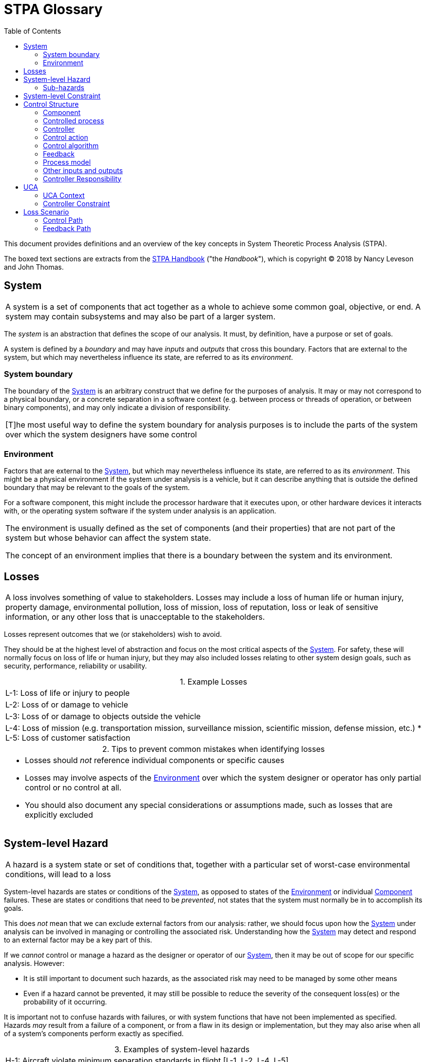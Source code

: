 :sectnums:
:chapter-label:
:xrefstyle: short
:table-caption:

ifdef::env-github[]
:table-caption: :information_source:
endif::[]

:toc:

= STPA Glossary

This document provides definitions and an overview of the key concepts in System Theoretic Process Analysis (STPA).

The boxed text sections are extracts from the https://psas.scripts.mit.edu/home/get_file.php?name=STPA_handbook.pdf[STPA Handbook] ("the _Handbook_"), which is copyright © 2018 by Nancy Leveson and John Thomas.

:sectnums!:
[[system, System]]
== System

[cols="<1", stripes=all]
|===
| A system is a set of components that act together as a whole to achieve some common goal, objective, or end. A system may contain subsystems and may also be part of a larger system.
|===

The _system_ is an abstraction that defines the scope of our analysis. It must, by definition, have a purpose or set of goals.

A system is defined by a _boundary_ and may have _inputs_ and _outputs_ that cross this boundary. Factors that are external to the system, but which may nevertheless influence its state, are referred to as its _environment_.

[[boundary, System Boundary]]
=== System boundary

The boundary of the <<system>> is an arbitrary construct that we define for the purposes of analysis. It may or may not correspond to a physical boundary, or a concrete separation in a software context (e.g. between process or threads of operation, or between binary components), and may only indicate a division of responsibility.

[cols="<1", stripes=all]
|===
| [T]he most useful way to define the system boundary for analysis purposes is to include the parts of the system over which the system designers have some control
|===

[[environment, Environment]]
=== Environment

Factors that are external to the <<system>>, but which may nevertheless influence its state, are referred to as its _environment_. This might be a physical environment if the system under analysis is a vehicle, but it can describe anything that is outside the defined boundary that may be relevant to the goals of the system.

For a software component, this might include the processor hardware that it executes upon, or other hardware devices it interacts with, or the operating system software if the system under analysis is an application.

[cols="<1", stripes=all]
|===
| The environment is usually defined as the set of components (and their properties) that are not part of the system but whose behavior can affect the system state.

The concept of an environment implies that there is a boundary between the system and its environment.
|===

[[loss, Loss]]
== Losses

[cols="<1", stripes=all]
|===
| A loss involves something of value to stakeholders. Losses may include a loss of human life or human injury, property damage, environmental pollution, loss of mission, loss of reputation, loss or leak of sensitive information, or any other loss that is unacceptable to the stakeholders.
|===

Losses represent outcomes that we (or stakeholders) wish to avoid.

They should be at the highest level of abstraction and focus on the most critical aspects of the <<system>>. For safety, these will normally focus on loss of life or human injury, but they may also included losses relating to other system design goals, such as security, performance, reliability or usability.

.Example Losses
[cols="<1", grid=none, stripes=all]
|===
| L-1: Loss of life or injury to people
| L-2: Loss of or damage to vehicle
| L-3: Loss of or damage to objects outside the vehicle
| L-4: Loss of mission (e.g. transportation mission, surveillance mission, scientific mission, defense mission, etc.)
* L-5: Loss of customer satisfaction
|===

.Tips to prevent common mistakes when identifying losses
[cols="<1a", stripes=all]
|===
| * Losses should _not_ reference individual components or specific causes
* Losses may involve aspects of the <<environment>> over which the system designer or operator has only partial control or no control at all.
* You should also document any special considerations or assumptions made, such as losses that are explicitly excluded
|===


[[slh, System-level Hazards]]
== System-level Hazard

[cols="<1", stripes=all]
|===
| A hazard is a system state or set of conditions that, together with a particular set of worst-case environmental conditions, will lead to a loss
|===

System-level hazards are states or conditions of the <<system>>, as opposed to states of the <<environment>> or individual <<component>> failures. These are states or conditions that need to be _prevented_, not states that the system must normally be in to accomplish its goals.

This does _not_ mean that we can exclude external factors from our analysis: rather, we should focus upon how the <<system>> under analysis can be involved in managing or controlling the associated risk. Understanding how the <<system>> may detect and respond to an external factor may be a key part of this.

If we _cannot_ control or manage a hazard as the designer or operator of our <<system>>, then it may be out of scope for our specific analysis. However:

* It is still important to document such hazards, as the associated risk may need to be managed by some other means
* Even if a hazard cannot be prevented, it may still be possible to reduce the severity of the consequent loss(es) or the probability of it occurring.

It is important not to confuse hazards with failures, or with system functions that have not been implemented as specified. Hazards _may_ result from a failure of a component, or from a flaw in its design or implementation, but they may also arise when all of a system's components perform exactly as specified.

.Examples of system-level hazards
[cols="<1",grid=none, stripes=all]
|===
| H-1: Aircraft violate minimum separation standards in flight [L-1, L-2, L-4, L-5]
| H-2: Aircraft airframe integrity is lost [L-1, L-2, L-4, L-5]
| H-3: Aircraft leaves designated taxiway, runway, or apron on ground [L-1, L-2, L-5]
| H-4: Aircraft comes too close to other objects on the ground [L-1, L-2, L-5]
| H-5: Satellite is unable to collect scientific data [L-4]
| H-6: Vehicle does not maintain safe distance from terrain and other obstacles [L-1, L-2, L-3, L-4]
| H-7: UAV does not complete surveillance mission [L-4]
| H-8: Nuclear power plant releases dangerous materials [L-1, L-4, L-7, L-8]
|===

Hazards are _not_ inevitable. There must always be a worst-case environment in which hazards will lead to a <<loss>>, but a given hazard may not necessarily lead to a _loss_ in all cases.

.Tips to prevent common mistakes when identifying hazards
[cols="<1a", stripes=all]
|===
| * Should *not* refer to individual components of the system: all hazards should refer to the overall system and system state
* Must be traceable to one or more losses
* Should refer to factors that can be controlled or managed by the system designers and operators
* Should describe system-level conditions to be prevented, *not* failures or deviations from specified system functions
* The number of hazards should be relatively small, usually no more than 7 to 10_
Should *not* include ambiguous or recursive words like "unsafe", "unintended", "accidental", etc.
|===

=== Sub-hazards

<<slh>> can also be refined into sub-hazards for a more complex <<system>>, which may be helpful when identifying more granular <<slc>>, or to guide the definition and allocation of <<responsibilities>> in the <<control-structure>>.

.Example sub-hazards
[cols="<3,<4",options="header", stripes=all]
|===
^| Sub-hazards derived from H-4 ^| Example constraints
| H-4.1: Deceleration is insufficient upon landing, rejected takeoff, or during taxiing
| SC-6.1: Deceleration must occur within TBD seconds of landing or rejected takeoff at a rate of at least TBD m/s
| H-4.2: Asymmetric deceleration maneuvers aircraft toward other objects
| SC-6.2: Asymmetric deceleration must not lead to loss of directional control or cause aircraft to
depart taxiway, runway, or apron
| H-4.3: Deceleration occurs after V1 point during takeoff
| SC-6.3: Deceleration must not be provided after V1 point during takeoff
|===

[[slc, System-level Constraints]]
== System-level Constraint

[cols="<1", stripes=all]
|===
| A system-level constraint specifies system conditions or behaviors that need to be satisfied to prevent hazards (and ultimately prevent losses)
|===

System-level constraints are the criteria that we use during our analysis to determine whether a given set of conditions can lead to a hazard.

These are _not_ intended to be verifiable requirements: rather, they help us to clearly specify the safety goals for the <<system>> as a whole. Violating a system-level constraint is what leads to <<slh>>. We use them to identify <<UCA, UCAs>> and <<loss-scenarios>>; from these we derive <<controller-constraints>> which _are_ verifiable, and provide us with the basis for testing and fault injection.

There are two common patterns of system-level constraint:

* Specifying how a <<slh>> may be prevented, by inverting the condition of the hazard
** e.g. "X happens, leading to Y" becomes "X must not happen")
* Specifying how the consequences of a <<slh>> can be reduced, by identifying initiating condition(s) and mitigating action(s)
** e.g. "If _hazard_ occurs, then _this mitigating action_ must occur")

.System level constraint examples
[cols="<3,<4", stripes=all]
|===
| H-1: Aircraft violate minimum separation standards [L-1, L-2, L-4, L-5]
| SC-1: Aircraft must satisfy minimum separation standards from other aircraft and objects [H-1]
| H-2: Aircraft airframe integrity is lost [L-1, L-2, L-4, L-5]
| SC-2: Aircraft airframe integrity must be maintained under worst-case conditions [H-2] |
|===

.Tips to avoid common mistakes with system-level constraints
[cols="<1a", stripes=all]
|===
| * These constraints relate to the _system_, rather than an individual component
* Should not specify a particular solution or implementation
* Can often be derived by simply inverting the condition of a hazard
* _Must_ be traceable to a hazard, but this need not be one-to-one
** A single constraint might be used to prevent more than one hazard
** Multiple constraints may be related to a single hazard
** Each hazard could lead to one or more losses
* Subsequent stages of analysis will systematically identify scenarios that can violate these constraints
|===

[[control-structure, Control Structure]]
== Control Structure

[cols="<1", stripes=all]
|===
| A hierarchical control structure is a system model that is composed of feedback control loops. An effective control structure will enforce constraints on the behavior of the overall system.
|===

We use control structures to model the behaviour of the <<system>> under analysis, to help us determine how specific behaviour, in combination with worst-case system and/or environmental conditions, may lead to the violation of one or more <<slc, System-level Constraints>>, and potentially lead to <<loss, Losses>>.

Control structures contains at least five types of elements:

* <<cproc, Controlled Processes>>
* <<controller, Controllers>>
* <<action, Control Actions>>
* <<feedback>>
* <<other>>

A control structure diagram consists of boxes representing <<component, Components>> (_Controllers_ and _Controlled processes_), which are arranged in a hierarchy, and directional arrows, representing interactions between _Components_ (_Control Actions_, _Feedback_, _Other inputs and outputs_).

[cols="<1", stripes=all]
|===
| The vertical axis in a hierarchical control structure is meaningful. It indicates control and authority within the system... Downward arrows represent control actions (commands) while the upward arrows represent feedback
|===

Control structures are an abstraction of the <<system>> that we can use to reason about its behaviour.

image::aviation.svg[]

This is an example of a control structure from the _Handbook_.

.Common points of confusion with control structures
[cols="<1a", stripes=all]
|===
| * A control structure is not a physical model
** The hierarchical control structure used in STPA is a functional model, not a physical model like a
physical block diagram, a schematic, or a piping and instrumentation diagram.
** The connections show information that can be sent, such as commands and feedback — they do not necessarily correspond to physical connections.
* A control structure is not an executable model
** Instead, STPA can be used to carefully derive the necessary behavioral constraints, requirements, and specifications
needed enforce the desired system properties.
* A control structure does not assume obedience
** Just because a controller sends a control action does not mean that in practice it will always be followed.
** Likewise, just because a feedback path is included in a control structure does not mean that in practice the feedback will always be sent when needed or that it will be accurate.
* Use abstraction to manage complexity
** Control structures use abstraction in several ways to help manage complexity
** The principle of abstraction can also be applied to the command and feedback paths in the control
structure.
** Even if details are known and design decisions have been made, it can be helpful to first apply STPA at a higher abstract level first to provide quicker results and identify broader issues before analyzing more detailed control structure models.
|===

[[component, Component]]
=== Component

<<controller, Controllers>> and <<cproc, Controlled Processes>> are collectively referred to as components. A given component may have both _controller_ and _controlled process_ roles in a control structure.

[[cproc, Controlled Process]]
=== Controlled process

A _controlled process_ is involved in some way in the system state(s) that can lead to <<slh>> and <<loss, Losses>>.

[cols="<1", stripes=all]
|===
| A hazard is defined in terms of the state of the controlled process at the bottom of the figure, e.g., the attitude of the aircraft, the speed of the automobile, the position of the robot. States are made up
of components or variables. As the goal of STPA is to identify how the controlled process gets into a hazardous state, then we need to look at the ways the controlled process state can change state.
|===

In more complex systems, there may be controlled processes at higher levels in the hierarchy, or at lower (more detailed) levels of abstraction, which relate to system functions that are indirectly involved in <<slh>>.

[[controller, Controller]]
=== Controller

A _controller_ controls some aspect of a _controlled process_. In order to do this, it must have:

* a goal or goals (_responsibilities_), which may include maintaining constraints on the behaviour of the controlled process
* some way to affect the behaviour of the controlled process, via _control actions_
* a model of the state of the controlled process (_process model_)
* a _control algorithm_ that is used to determine when control actions are required
* some source(s) of _feedback_ relating to the controlled process

[[action, Control Action]]
=== Control action

_Control actions_ are commands, messages or other component interactions that a <<controller>> provides to a <<cproc>> or another controller, in order to achieve its goals.

[[algorithm, Control Algorithm]]
=== Control algorithm

<<controller, Controllers>> typically have a _control algorithm_, which determines the <<action>> that they may provide, based on 'beliefs' that the _controller_ has about the state of the <<cproc>>, which may be stored in a <<pmodel>> and/or informed by <<feedback>>

[cols="<1", stripes=all]
|===
| The automated control algorithm has two primary functions: (1) generate control actions and (2) maintain accurate information (models) about the state of the controlled process and external system components and environment that can impact the generation of control actions.
|===

[[feedback, Feedback]]
=== Feedback

_Feedback_ is information that a <<controller>> needs to help determine when a <<action>> is required, either as a direct input to a <<algorithm>>, or to inform the controller's 'beliefs' about a <<cproc>>. Feedback relating to one process may be received indirectly, from other controllers or processes, and may relate to (or be inferred from) the <<environment>>.

[cols="<1", stripes=all]
|===
| Feedback can be derived from the control actions and responsibilities by first identifying the process models that controllers will need to make decisions.
|===

[[pmodel, Process Model]]
=== Process model

A <<controller>> frequently needs to maintain a representation of its 'beliefs' about the state of a <<cproc>>, in order to inform its <<algorithm>>. Issues with the fidelity and timely update of this model may be a causal factor for <<UCA>> and consequent <<slh>>.

[[other, Other inputs and outputs]]
=== Other inputs and outputs

<<Controller, Controllers>> and <<cproc, Controlled Processes>> may also have inputs and outputs that are neither <<action>> nor <<feedback>>, but which may nevertheless be relevant in our analysis e.g. because they may affect the state of a <<component>>, or its provision of required _control actions_ or _feedback_.

[[responsibilities, Controller Responsibilities]]
=== Controller Responsibility

[cols="<1", stripes=all]
|===
| Responsibilities are a refinement of the system-level constraints — what does each entity need to do so
that together the system-level constraints will be enforced?
|===

Once <<controller, Controllers>> have been identified, these can be assigned _responsibilities_. These reflect the goal(s) or purpose of the controllers and should ultimately relate to the <<slc, System-level Constraints>>, and the role(s) that controllers are required to play in maintaining these constraints as part of the <<system>>.

.Tips to prevent common mistakes in a control structure
[cols="<1a", stripes=all]
|===
| * Ensure labels describe functional information that is sent, not a specific physical implementation.
* Avoid ambiguous and vague labels like simply "Command" or "Feedback" when the type of information is known.
* Check that every controlled physical process is controlled by one or more controllers (not always required, but often indicates a mistake).
* Review responsibilities (including traceability) for conflicts and gaps.
* Check that control actions needed to satisfy the responsibilities are included.
* Check that feedback needed to satisfy the responsibilities is included.
(optional if applied early in concept development when feedback is unknown; later steps can identify missing feedback)
|===

[[UCA, UCA]]
== UCA

[cols="<1", stripes=all]
|===
| An Unsafe Control Action (UCA) is a control action that, in a particular context and worst-case environment, will lead to a hazard.
|===

The _Handbook_ describes four ways in which a <<action>> can be unsafe:

.Categories of Unsafe Control Action
[cols="<1a", stripes=all]
|===
| 1. _Not providing_ the control action leads to a hazard.
2. _Providing_ the control action leads to a hazard.
3. Providing a potentially safe control action but _too early, too late, or in the wrong order_
4. The control action _lasts too long_ or is _stopped too soon_
|===

Note that these categories are provided for guidance only and may not apply in all contexts, or to all types of control action.

For example, the last category only applies to continuous control actions, such as applying pressure to an actuator or emitting a warning tone, not discrete ones, such as activating a relay or sending a message.

The _Handbook_ also notes that sub-categories may be distinguished for each category:

.Example sub-categories for 'Providing' UCAs
[cols="<1a", stripes=all]
|===
| a. Consider contexts in which the control action may never be safe
b. Consider contexts in which the control action has an incorrect parameter (e.g. setting an incorrect emergency frequency on a radio)
c. Consider contexts in which an insufficient or excessive control action may be unsafe (e.g. providing insufficient or excessive braking commands)
d. Consider contexts in which the direction of the control action may be unsafe (e.g. providing turn left instead of turn right commands)
e. Consider contexts in which the control action has already been provided (repetitive control actions)
|===

A UCA must have 5 parts:

.Structure of an Unsafe Control Action
[cols=">2,^3,^4a,^4,^4,^3",options="header", stripes=all]
|===
| _Part:_ | source | type | action | context | hazard
| _Content:_ | The <<component>> that should provide the control action <| The type of UCA (_Providing_, _Not Providing_, _Timing_ or _Duration_) | The <<action>> (including the target of that action if this is ambiguous) | The <<context>> (actual system conditions that make the control action unsafe) | A link to the associated <<slh>>
| _Example:_ | BSCU Autobrake | provides | Brake command | during a normal takeoff | H-4.3
|===

Structuring a UCA so that it includes or references all of these elements makes it clearer and helps to prevent some of the common mistakes summarised below.

.Tips to prevent common mistakes when identifying UCAs
[cols="<1a", stripes=all]
|===
| * Ensure every UCA specifies the context that makes the control action unsafe.
* Ensure UCA contexts specify the actual states or conditions that would make the control action unsafe, not potential beliefs about the actual states.
* Ensure the UCA contexts are defined clearly.
* Ensure the UCA contexts are included and not replaced by future effects or outcomes.
* Ensure traceability is documented to link every UCA with one or more hazards.
* Review any control action types assumed to be N/A, and verify they are not applicable.
* For any continuous control actions with a parameter, ensure that excessive, insufficient, and wrong direction of the parameters are considered.
* Ensure any assumptions or special reasoning behind the UCAs are documented
|===

[[context, UCA Context]]
=== UCA Context

The _context_ of a <<UCA>> refers to the actual <<system>> conditions that make the <<action>> unsafe.

[[controller-constraints, Controller Constraints]]
=== Controller Constraint

[cols="<1", stripes=all]
|===
| A controller constraint specifies the controller behaviors that need to be satisfied to prevent UCAs
|===

Controller constraints identify the _criteria_ that must be satisfied by a <<controller>> in order for <<UCA>> to be avoided. They must always relate to a UCA, and are typically derived by inverting the conditions of the UCA. However, a number of controller constraints may be required to prevent a UCA, or one controller constraint may address several UCAs. They may also be defined to reduce the harmful effects of a UCA that has led to a hazardous condition, or to prevent a UCA identified for another <<component>>.

Be careful not to confuse controller constraints with particular design features or mitigations that the <<controller>> must implement in order to satisfy the constraint. They describe the _criteria_ that must be satisfied, not how or by what means this is to be achieved.

[[loss-scenarios, Loss Scenarios]]
== Loss Scenario

[cols="<1", stripes=all]
|===
| A loss scenario describes the causal factors that can lead to the unsafe control actions and to hazards.
|===

Loss scenarios (which were called _causal scenarios_ in earlier iterations of STPA) provide more specific context for a <<UCA>> or <<slh>>. UCAs identify the _actual_ system states or conditions that may result to a hazard, but should not attempt to explain the reasons _why_ the associated <<action>> is provided, not provided, or provided incorrectly.

The handbook describes two classes and four types of _loss scenario_:

[%unbreakable]
--
a) Scenarios leading to UCAs

* Due to unsafe controller behaviour
* Due to missing or inadequate feedback or input

b) Scenarios in which control actions are improperly executed or not executed

* Involving the control path
* Related to the controlled process
--

.Common mistakes when identifying Loss Scenarios
[cols="<1", stripes=all]
|===
| The most common mistake is to identify individual causal factors rather than a scenario... The problem with listing individual factors outside the context of a scenario is that it's easy to overlook how several factors interact with each other, you can overlook non-trivial and non-obvious factors that indirectly lead to UCAs and hazards, and you may not consider how combinations of factors can lead to a hazard. Considering single factors essentially reduces to a FMEA where only single component failures are considered.
|===

[[cpath, Control Path]]
=== Control Path

The control path refers to the means by which a <<action>> is communicated from a <<controller>> to a <<cproc>>.

[[fpath, Feedback Path]]
=== Feedback Path

The feedback path refers to the means by which <<feedback>> is communicated from a <<cproc>> to a <<controller>>.
